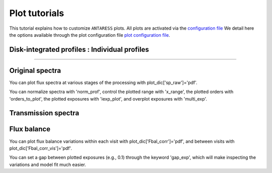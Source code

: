 .. raw:: html

    <style> .orange {color:DarkOrange} </style>

.. role:: orange

.. raw:: html

    <style> .green {color:green} </style>

.. role:: green

.. raw:: html

    <style> .Magenta {color:Magenta} </style>

.. role:: Magenta

Plot tutorials
==============

This tutorial explains how to customize ``ANTARESS`` plots.
All plots are activated via the `configuration file <https://gitlab.unige.ch/spice_dune/antaress/-/blob/main/src/antaress/ANTARESS_launch/ANTARESS_settings.py>`_
We detail here the options available through the plot configuration file `plot configuration file <https://gitlab.unige.ch/spice_dune/antaress/-/blob/main/src/antaress/ANTARESS_plots/ANTARESS_plot_settings.py>`_.

Disk-integrated profiles : Individual profiles
----------------------------------------------
----------------------------------------------

Original spectra
----------------

You can plot flux spectra at various stages of the processing with :green:`plot_dic['sp_raw']='pdf'`.

You can normalize spectra with :green:`'norm_prof'`, control the plotted range with :green:`'x_range'`, the plotted orders with :green:`'orders_to_plot'`, the plotted exposures with :green:`'iexp_plot'`, and overplot exposures with :green:`'multi_exp'`.



Transmission spectra
--------------------



   
Flux balance
------------

You can plot flux balance variations within each visit with :green:`plot_dic['Fbal_corr']='pdf'`, and between visits with :green:`plot_dic['Fbal_corr_vis']='pdf'`.

You can set a gap between plotted exposures (e.g., 0.1) through the keyword :green:`'gap_exp'`, which will make inspecting the variations and model fit much easier.















